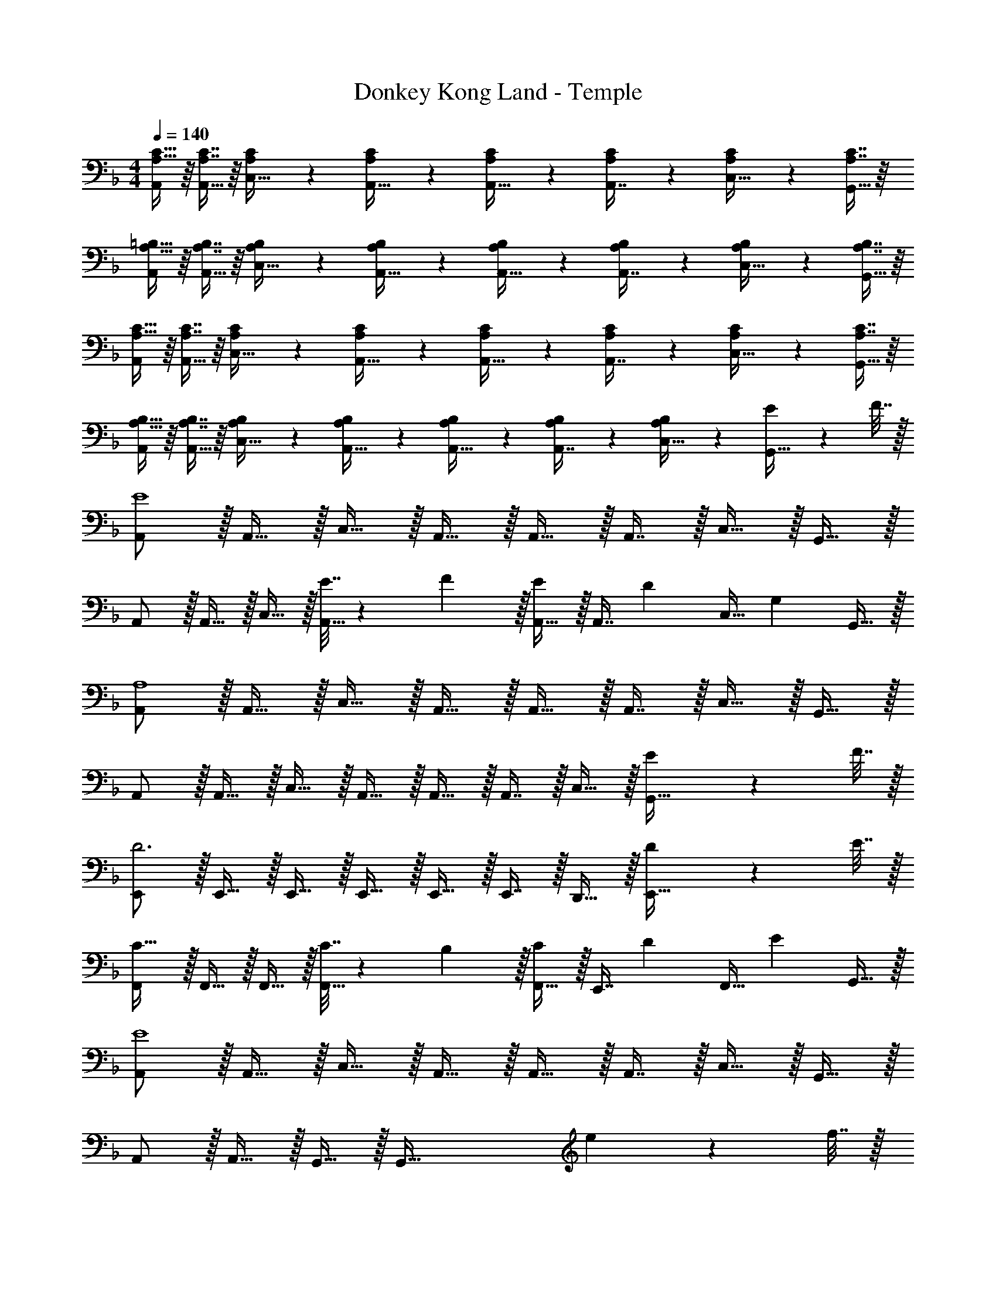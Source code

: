 X: 1
T: Donkey Kong Land - Temple
Z: ABC Generated by Starbound Composer
L: 1/4
M: 4/4
Q: 1/4=140
K: F
[A,15/32C15/32A,,/] z/16 [A,7/16C7/16A,,15/32] z/16 [A,41/96C41/96C,15/32] z7/96 [A,41/96C41/96A,,15/32] z7/96 [A,41/96C41/96A,,15/32] z7/96 [A,67/160C67/160A,,7/16] z/20 [A,4/9C4/9C,15/32] z/18 [A,7/16C7/16G,,15/32] z/16 
[A,15/32=B,15/32A,,/] z/16 [A,7/16B,7/16A,,15/32] z/16 [A,41/96B,41/96C,15/32] z7/96 [A,41/96B,41/96A,,15/32] z7/96 [A,41/96B,41/96A,,15/32] z7/96 [A,67/160B,67/160A,,7/16] z/20 [A,4/9B,4/9C,15/32] z/18 [A,7/16B,7/16G,,15/32] z/16 
[A,15/32C15/32A,,/] z/16 [A,7/16C7/16A,,15/32] z/16 [A,41/96C41/96C,15/32] z7/96 [A,41/96C41/96A,,15/32] z7/96 [A,41/96C41/96A,,15/32] z7/96 [A,67/160C67/160A,,7/16] z/20 [A,4/9C4/9C,15/32] z/18 [A,7/16C7/16G,,15/32] z/16 
[A,15/32B,15/32A,,/] z/16 [A,7/16B,7/16A,,15/32] z/16 [A,41/96B,41/96C,15/32] z7/96 [A,41/96B,41/96A,,15/32] z7/96 [A,41/96B,41/96A,,15/32] z7/96 [A,67/160B,67/160A,,7/16] z/20 [B,4/9C,15/32A,15/28] z/18 [E2/9G,,15/32] z/36 F7/32 z/32 
[A,,/E4] z/32 A,,15/32 z/32 C,15/32 z/32 A,,15/32 z/32 A,,15/32 z/32 A,,7/16 z/32 C,15/32 z/32 G,,15/32 z/32 
A,,/ z/32 A,,15/32 z/32 C,15/32 z/32 [E7/32A,,15/32] z/36 F2/9 z/32 [A,,15/32E137/224] z/32 [z33/224A,,7/16] [z9/28D87/140] [z11/32C,15/32] [z5/32G,59/96] G,,15/32 z/32 
[A,,/A,4] z/32 A,,15/32 z/32 C,15/32 z/32 A,,15/32 z/32 A,,15/32 z/32 A,,7/16 z/32 C,15/32 z/32 G,,15/32 z/32 
A,,/ z/32 A,,15/32 z/32 C,15/32 z/32 A,,15/32 z/32 A,,15/32 z/32 A,,7/16 z/32 C,15/32 z/32 [E2/9G,,15/32] z/36 F7/32 z/32 
[E,,/D3] z/32 E,,15/32 z/32 E,,15/32 z/32 E,,15/32 z/32 E,,15/32 z/32 E,,7/16 z/32 D,,15/32 z/32 [D2/9E,,15/32] z/36 E7/32 z/32 
[F,,/C33/32] z/32 F,,15/32 z/32 F,,15/32 z/32 [C7/32F,,15/32] z/36 B,2/9 z/32 [F,,15/32C137/224] z/32 [z33/224E,,7/16] [z9/28D87/140] [z11/32F,,15/32] [z5/32E59/96] G,,15/32 z/32 
[A,,/E4] z/32 A,,15/32 z/32 C,15/32 z/32 A,,15/32 z/32 A,,15/32 z/32 A,,7/16 z/32 C,15/32 z/32 G,,15/32 z/32 
A,,/ z/32 A,,15/32 z/32 G,,15/32 z/32 [z63/32G,,79/32] e2/9 z/36 f7/32 z/32 
[A,,/e4] z/32 A,,15/32 z/32 C,15/32 z/32 A,,15/32 z/32 A,,15/32 z/32 A,,7/16 z/32 C,15/32 z/32 G,,15/32 z/32 
A,,/ z/32 A,,15/32 z/32 C,15/32 z/32 [e7/32A,,15/32] z/36 f2/9 z/32 [A,,15/32e137/224] z/32 [z33/224A,,7/16] [z9/28d87/140] [z11/32C,15/32] [z5/32G59/96] G,,15/32 z/32 
[A,,/A4] z/32 A,,15/32 z/32 C,15/32 z/32 A,,15/32 z/32 A,,15/32 z/32 A,,7/16 z/32 C,15/32 z/32 G,,15/32 z/32 
A,,/ z/32 A,,15/32 z/32 C,15/32 z/32 A,,15/32 z/32 A,,15/32 z/32 A,,7/16 z/32 C,15/32 z/32 [e2/9G,,15/32] z/36 f7/32 z/32 
[E,,/d3] z/32 E,,15/32 z/32 E,,15/32 z/32 E,,15/32 z/32 E,,15/32 z/32 E,,7/16 z/32 D,,15/32 z/32 [d2/9E,,15/32] z/36 e7/32 z/32 
[F,,/c49/32] z/32 F,,15/32 z/32 F,,15/32 z/32 [c7/32F,,15/32] z/36 =B2/9 z/32 [F,,15/32c137/224] z/32 [z33/224E,,7/16] [z9/28d87/140] [z11/32F,,15/32] [z5/32e59/96] G,,15/32 z/32 
[A,,/e4] z/32 A,,15/32 z/32 C,15/32 z/32 A,,15/32 z/32 A,,15/32 z/32 A,,7/16 z/32 C,15/32 z/32 G,,15/32 z/32 
A,,/ z/32 A,,15/32 z/32 G,,15/32 z/32 G,,79/32 
D,/ z/32 D,15/32 z/32 F,15/32 z/32 [F3/16D,15/32] z17/288 [z73/288F65/252] [D,15/32A137/224] z/32 [z33/224D,7/16] [z9/28G87/140] [z11/32F,15/32] [z5/32F59/96] A,,15/32 z/32 
[B,,/F33/32] z/32 B,,15/32 z/32 D,15/32 z/32 [F3/16B,,15/32] z17/288 F55/288 z/16 [B,,15/32F137/224] z/32 [z33/224B,,7/16] [z9/28G87/140] [z11/32D,15/32] [z5/32A59/96] B,,15/32 z/32 
[C,/G33/32] z/32 C,15/32 z/32 E,15/32 z/32 [G3/16C,15/32] z17/288 G55/288 z/16 [C,15/32G137/224] z/32 [z33/224C,7/16] [z9/28F87/140] [z11/32E,15/32] [z5/32E59/96] G,,15/32 z/32 
[A,,/E33/32] z/32 A,,15/32 z/32 ^C,15/32 z/32 [E3/16A,,15/32] z17/288 E55/288 z/16 [A,,15/32E137/224] z/32 [z33/224A,,7/16] [z9/28F87/140] [z11/32C,15/32] [z5/32G59/96] A,,15/32 z/32 
[D,/A33/32] z/32 D,15/32 z/32 F,15/32 z/32 [F7/32D,15/32] z/36 E2/9 z/32 [D,15/32F137/224] z/32 [z33/224D,7/16] [z9/28G87/140] [z11/32F,15/32] [z5/32A59/96] A,,15/32 z/32 
[B,,/D33/32] z/32 B,,15/32 z/32 D,15/32 z/32 [D3/16B,,15/32] z17/288 [z73/288D65/252] [B,,15/32_B137/224] z/32 [z33/224B,,7/16] [z9/28A87/140] [z11/32D,15/32] [z5/32F59/96] B,,15/32 z/32 
[=C,/G33/32] z/32 C,15/32 z/32 E,15/32 z/32 [G3/16C,15/32] z17/288 G55/288 z/16 [C,15/32G137/224] z/32 [z33/224C,7/16] [z9/28A87/140] [z11/32E,15/32] [z5/32B59/96] C,15/32 z/32 
[^C,/A33/32] z/32 C,15/32 z/32 E,15/32 z/32 [A3/16C,15/32] z17/288 [z73/288A65/252] [z7/32C,15/32^c137/224] 
Q: 1/4=139
z9/32 [z33/224C,7/16] [z/14d87/140] 
Q: 1/4=138
z/4 [z11/32E,15/32] [z5/32e59/96] 
Q: 1/4=137
C,15/32 z/32 
Q: 1/4=140
[D,/f33/32] z/32 D,15/32 z/32 F,15/32 z/32 [F3/16D,15/32] z17/288 [z73/288F65/252] [D,15/32A137/224] z/32 [z33/224D,7/16] [z9/28G87/140] [z11/32F,15/32] [z5/32F59/96] A,,15/32 z/32 
[B,,/F33/32] z/32 B,,15/32 z/32 D,15/32 z/32 [F3/16B,,15/32] z17/288 F55/288 z/16 [B,,15/32F137/224] z/32 [z33/224B,,7/16] [z9/28G87/140] [z11/32D,15/32] [z5/32A59/96] B,,15/32 z/32 
[=C,/G33/32] z/32 C,15/32 z/32 [G15/32E,15/32] z/32 C,15/32 z/32 C,15/32 z/32 C,7/16 z/32 ^C,15/32 z/32 D,15/32 z/32 
[^G/E,/] z/32 [E15/32E,15/32] z/32 [=B15/32=B,,15/32] z/32 [G15/32E,15/32] z/32 [e15/32E,15/32] z/32 [d7/16E,7/16] z/32 [=c15/32B,,15/32] z/32 [B15/32^G,,15/32] 
